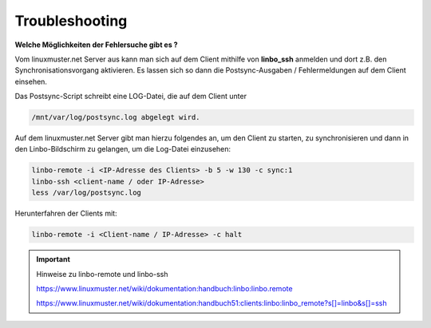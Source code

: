 Troubleshooting
===============

**Welche Möglichkeiten der Fehlersuche gibt es ?**

Vom linuxmuster.net Server aus kann man sich auf dem Client mithilfe von **linbo_ssh** anmelden und dort z.B. den Synchronisationsvorgang aktivieren. Es lassen sich so dann die Postsync-Ausgaben / Fehlermeldungen auf dem Client einsehen.

Das Postsync-Script schreibt eine LOG-Datei, die auf dem Client unter 

.. code:: bash

    /mnt/var/log/postsync.log abgelegt wird.


Auf dem linuxmuster.net Server gibt man hierzu folgendes an, um den Client zu starten, zu synchronisieren und dann in den Linbo-Bildschirm zu gelangen, um die Log-Datei einzusehen:

.. code:: bash
   

   linbo-remote -i <IP-Adresse des Clients> -b 5 -w 130 -c sync:1
   linbo-ssh <client-name / oder IP-Adresse>
   less /var/log/postsync.log

Herunterfahren der Clients mit:

.. code:: bash

   linbo-remote -i <Client-name / IP-Adresse> -c halt

.. important:: Hinweise zu linbo-remote und linbo-ssh

   
   https://www.linuxmuster.net/wiki/dokumentation:handbuch:linbo:linbo.remote
  
   https://www.linuxmuster.net/wiki/dokumentation:handbuch51:clients:linbo:linbo_remote?s[]=linbo&s[]=ssh




  


